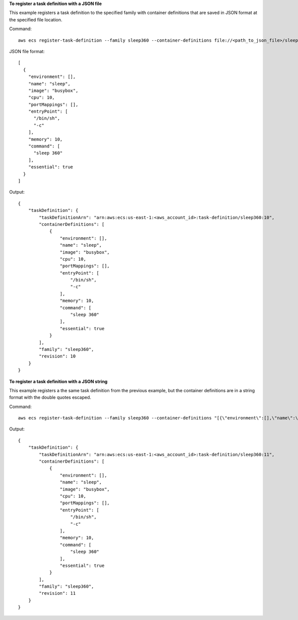 **To register a task definition with a JSON file**

This example registers a task definition to the specified family with container definitions that are saved in JSON format at the specified file location.

Command::

  aws ecs register-task-definition --family sleep360 --container-definitions file://<path_to_json_file>/sleep360.json

JSON file format::

  [
    {
      "environment": [],
      "name": "sleep",
      "image": "busybox",
      "cpu": 10,
      "portMappings": [],
      "entryPoint": [
        "/bin/sh",
        "-c"
      ],
      "memory": 10,
      "command": [
        "sleep 360"
      ],
      "essential": true
    }
  ]

Output::

	{
	    "taskDefinition": {
	        "taskDefinitionArn": "arn:aws:ecs:us-east-1:<aws_account_id>:task-definition/sleep360:10",
	        "containerDefinitions": [
	            {
	                "environment": [],
	                "name": "sleep",
	                "image": "busybox",
	                "cpu": 10,
	                "portMappings": [],
	                "entryPoint": [
	                    "/bin/sh",
	                    "-c"
	                ],
	                "memory": 10,
	                "command": [
	                    "sleep 360"
	                ],
	                "essential": true
	            }
	        ],
	        "family": "sleep360",
	        "revision": 10
	    }
	}

**To register a task definition with a JSON string**

This example registers a the same task definition from the previous example, but the container definitions are in a string format with the double quotes escaped.

Command::

  aws ecs register-task-definition --family sleep360 --container-definitions "[{\"environment\":[],\"name\":\"sleep\",\"image\":\"busybox\",\"cpu\":10,\"portMappings\":[],\"entryPoint\":[\"/bin/sh\",\"-c\"],\"memory\":10,\"command\":[\"sleep 360\"],\"essential\":true}]"

Output::

	{
	    "taskDefinition": {
	        "taskDefinitionArn": "arn:aws:ecs:us-east-1:<aws_account_id>:task-definition/sleep360:11",
	        "containerDefinitions": [
	            {
	                "environment": [],
	                "name": "sleep",
	                "image": "busybox",
	                "cpu": 10,
	                "portMappings": [],
	                "entryPoint": [
	                    "/bin/sh",
	                    "-c"
	                ],
	                "memory": 10,
	                "command": [
	                    "sleep 360"
	                ],
	                "essential": true
	            }
	        ],
	        "family": "sleep360",
	        "revision": 11
	    }
	}
